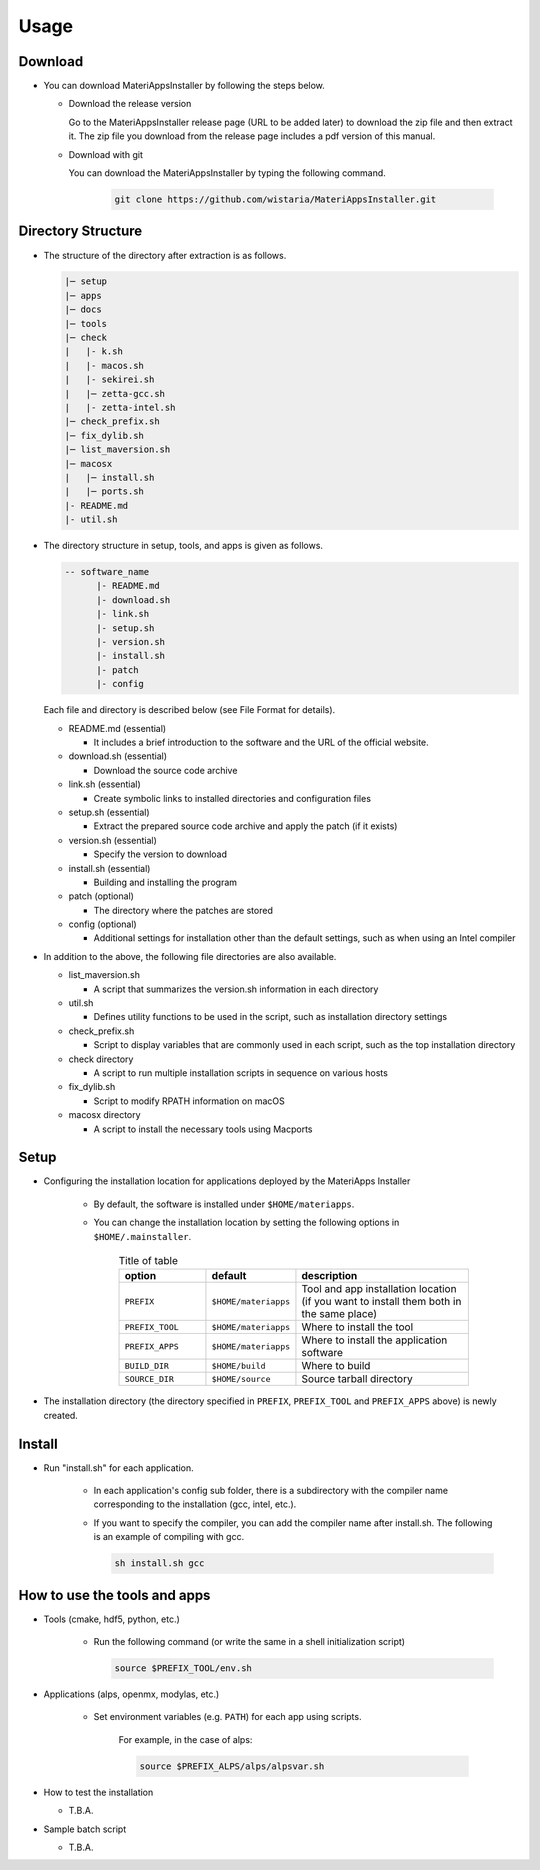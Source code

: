********************************
Usage
********************************

Download
============

- You can download MateriAppsInstaller by following the steps below.
  
  - Download the release version

    Go to the MateriAppsInstaller release page (URL to be added later) to download the zip file and then extract it.
    The zip file you download from the release page includes a pdf version of this manual.

  - Download with git
    
    You can download the MateriAppsInstaller by typing the following command.

     .. code-block:: bash

	git clone https://github.com/wistaria/MateriAppsInstaller.git

Directory Structure
===================

- The structure of the directory after extraction is as follows.

  .. code-block:: bash

		  |─ setup
		  |─ apps
		  |─ docs
		  |─ tools
		  |─ check
		  |   |- k.sh
		  |   |- macos.sh
		  |   |- sekirei.sh
		  |   |─ zetta-gcc.sh
		  |   |- zetta-intel.sh
		  |─ check_prefix.sh
		  |─ fix_dylib.sh
		  |─ list_maversion.sh
		  |─ macosx
		  |   |─ install.sh
		  |   |─ ports.sh
		  |- README.md
		  |- util.sh


- The directory structure in setup, tools, and apps is given as follows.

  .. code-block:: bash

	  -- software_name
		|- README.md
		|- download.sh
		|- link.sh
		|- setup.sh
		|- version.sh
		|- install.sh
		|- patch 
	  	|- config 
 

  Each file and directory is described below (see File Format for details).    

  - README.md (essential)

    - It includes a brief introduction to the software and the URL of the official website.

  - download.sh (essential)

    - Download the source code archive

  - link.sh (essential)

    - Create symbolic links to installed directories and configuration files

  - setup.sh (essential)

    - Extract the prepared source code archive and apply the patch (if it exists)

  - version.sh (essential)

    - Specify the version to download

  - install.sh (essential)

    - Building and installing the program

  - patch (optional)

    - The directory where the patches are stored

  - config (optional)

    - Additional settings for installation other than the default settings, such as when using an Intel compiler

- In addition to the above, the following file directories are also available.

  - list_maversion.sh

    - A script that summarizes the version.sh information in each directory

  - util.sh

    - Defines utility functions to be used in the script, such as installation directory settings

  - check_prefix.sh

    - Script to display variables that are commonly used in each script, such as the top installation directory

  - check directory

    - A script to run multiple installation scripts in sequence on various hosts

  - fix_dylib.sh

    - Script to modify RPATH information on macOS

  - macosx directory

    - A script to install the necessary tools using Macports

Setup
============

- Configuring the installation location for applications deployed by the MateriApps Installer

   - By default, the software is installed under ``$HOME/materiapps``.
   - You can change the installation location by setting the following options in ``$HOME/.mainstaller``.

      .. csv-table:: Title of table
	 :header: "option", "default", "description"
	 :widths: 15, 15, 30

         ``PREFIX`` , ``$HOME/materiapps``,  Tool and app installation location (if you want to install them both in the same place)
         ``PREFIX_TOOL`` , ``$HOME/materiapps`` ,Where to install the tool
         ``PREFIX_APPS`` , ``$HOME/materiapps`` ,Where to install the application software
         ``BUILD_DIR`` , ``$HOME/build`` ,Where to build
         ``SOURCE_DIR`` , ``$HOME/source`` ,Source tarball directory

-  The installation directory (the directory specified in ``PREFIX``, ``PREFIX_TOOL`` and ``PREFIX_APPS`` above) is newly created.

Install
============

- Run "install.sh" for each application.

    - In each application's config sub folder, there is a subdirectory with the compiler name corresponding to the installation (gcc, intel, etc.).
    - If you want to specify the compiler, you can add the compiler name after install.sh. The following is an example of compiling with gcc.
      
      .. code-block:: bash

         sh install.sh gcc


How to use the tools and apps
=============================

- Tools (cmake, hdf5, python, etc.)
   
   - Run the following command (or write the same in a shell initialization script)

     .. code-block:: bash

	source $PREFIX_TOOL/env.sh

- Applications (alps, openmx, modylas, etc.)

   - Set environment variables (e.g. ``PATH``) for each app using scripts.
    
      For example, in the case of alps:

      .. code-block:: bash

	 source $PREFIX_ALPS/alps/alpsvar.sh

-  How to test the installation

   -  T.B.A.

-  Sample batch script

   -  T.B.A.
